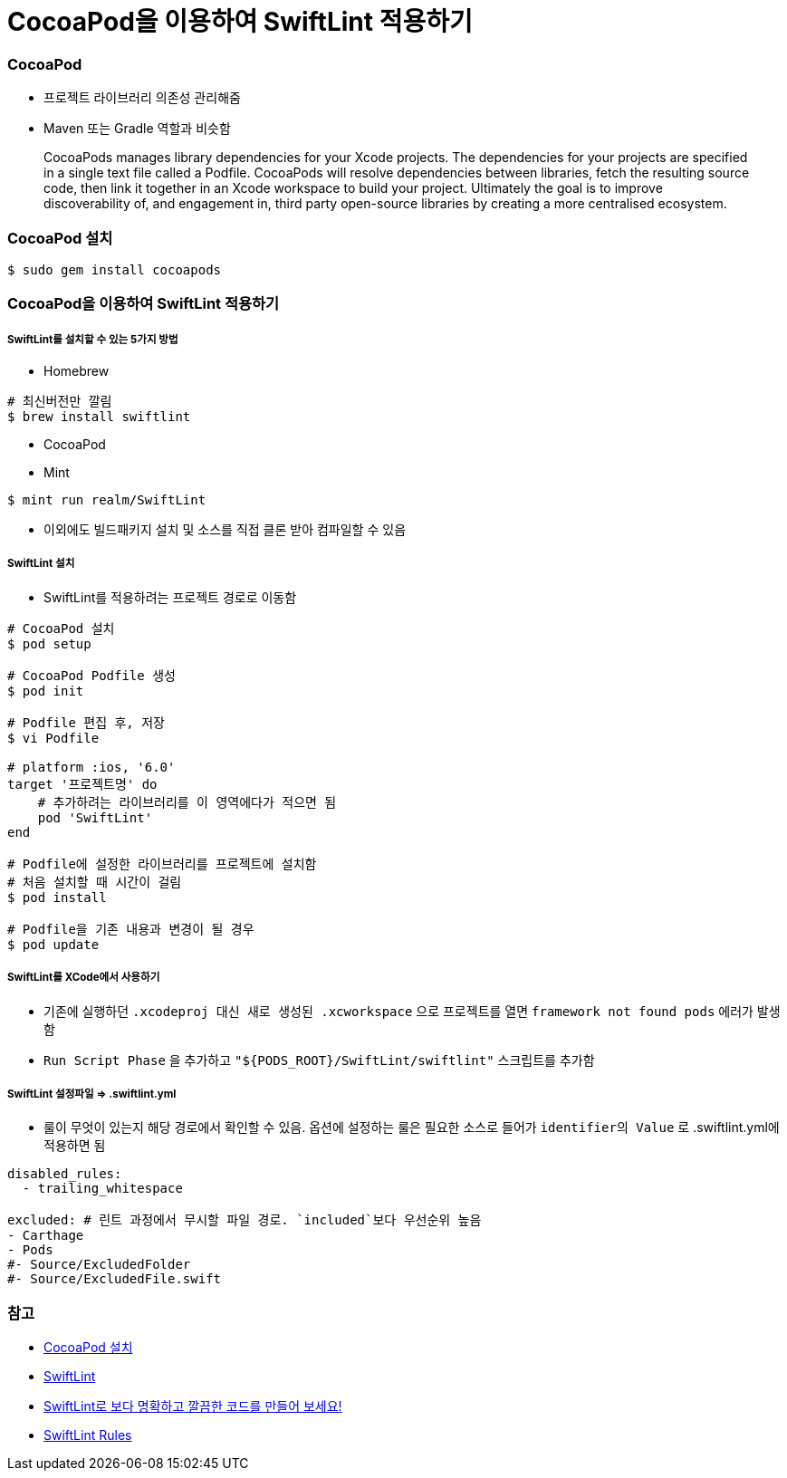 = CocoaPod을 이용하여 SwiftLint 적용하기

=== CocoaPod 
* 프로젝트 라이브러리 의존성 관리해줌
* Maven 또는 Gradle 역할과 비슷함

> CocoaPods manages library dependencies for your Xcode projects.
The dependencies for your projects are specified in a single text file called a Podfile. CocoaPods will resolve dependencies between libraries, fetch the resulting source code, then link it together in an Xcode workspace to build your project.
Ultimately the goal is to improve discoverability of, and engagement in, third party open-source libraries by creating a more centralised ecosystem.

=== CocoaPod 설치

[source, shell]
----
$ sudo gem install cocoapods
----

=== CocoaPod을 이용하여 SwiftLint 적용하기

===== SwiftLint를 설치할 수 있는 5가지 방법
* Homebrew 

[source, shell]
----
# 최신버전만 깔림
$ brew install swiftlint
----

* CocoaPod
* Mint

[source, shell]
----
$ mint run realm/SwiftLint
----

* 이외에도 빌드패키지 설치 및 소스를 직접 클론 받아 컴파일할 수 있음

===== SwiftLint 설치
* SwiftLint를 적용하려는 프로젝트 경로로 이동함

[source, shell]
----
# CocoaPod 설치
$ pod setup

# CocoaPod Podfile 생성
$ pod init

# Podfile 편집 후, 저장
$ vi Podfile 

# platform :ios, '6.0'  
target '프로젝트명' do
    # 추가하려는 라이브러리를 이 영역에다가 적으면 됨
    pod 'SwiftLint'
end

# Podfile에 설정한 라이브러리를 프로젝트에 설치함
# 처음 설치할 때 시간이 걸림
$ pod install

# Podfile을 기존 내용과 변경이 될 경우
$ pod update 
----

===== SwiftLint를 XCode에서 사용하기
* 기존에 실행하던 `.xcodeproj 대신 새로 생성된 .xcworkspace` 으로 프로젝트를 열면 `framework not found pods` 에러가 발생함
* `Run Script Phase` 을 추가하고 `"${PODS_ROOT}/SwiftLint/swiftlint"` 스크립트를 추가함

===== SwiftLint 설정파일 => .swiftlint.yml
* 룰이 무엇이 있는지 해당 경로에서 확인할 수 있음. 
옵션에 설정하는 룰은 필요한 소스로 들어가 `identifier의 Value` 로 .swiftlint.yml에 적용하면 됨 

[source, yml]
----
disabled_rules:
  - trailing_whitespace

excluded: # 린트 과정에서 무시할 파일 경로. `included`보다 우선순위 높음
- Carthage
- Pods
#- Source/ExcludedFolder
#- Source/ExcludedFile.swift
----

=== 참고
* https://guides.cocoapods.org/using/getting-started.html[CocoaPod 설치]
* https://github.com/realm/SwiftLint/blob/master/README_KR.md[SwiftLint]
* https://academy.realm.io/kr/posts/slug-jp-simard-swiftlint/[SwiftLint로 보다 명확하고 깔끔한 코드를 만들어 보세요!]
* https://github.com/realm/SwiftLint/tree/master/Source/SwiftLintFramework/Rules[SwiftLint Rules]
